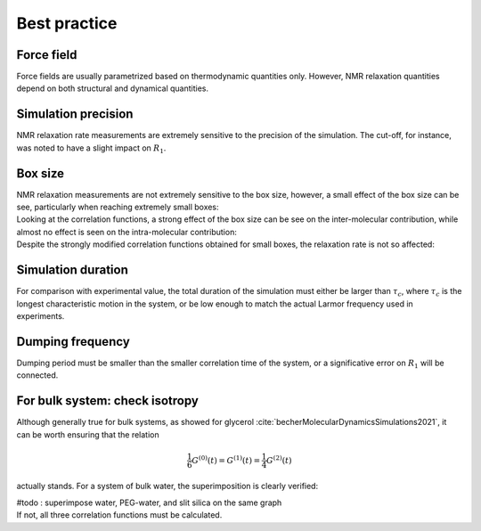 Best practice
=============

Force field
-----------

.. container:: justify

    Force fields are usually parametrized based on thermodynamic quantities only.
    However, NMR relaxation quantities depend on both structural and dynamical quantities. 

Simulation precision
--------------------

.. container:: justify

    NMR relaxation rate measurements are extremely sensitive to the precision of the
    simulation. The cut-off, for instance, was noted to have a slight impact
    on :math:`R_1`.

Box size
--------

.. container:: justify

    NMR relaxation measurements are not extremely sensitive to the box size, however,
    a small effect of the box size can be see, particularly when reaching extremely small boxes:

.. image:: ../figures/best-practices/size-effect-tau-R1-dark.png
    :class: only-dark
    :alt: NMR results obtained from the LAMMPS simulation of water

.. image:: ../figures/best-practices/size-effect-tau-R1-light.png
    :class: only-light
    :alt: NMR results obtained from the LAMMPS simulation of water

.. container:: justify

    Looking at the correlation functions, a strong effect of the box size can be 
    see on the inter-molecular contribution, while almost no effect is seen 
    on the intra-molecular contribution:

.. image:: ../figures/best-practices/size-effect-gij-dark.png
    :class: only-dark
    :alt: NMR results obtained from the LAMMPS simulation of water

.. image:: ../figures/best-practices/size-effect-gij-light.png
    :class: only-light
    :alt: NMR results obtained from the LAMMPS simulation of water

.. container:: justify

    Despite the strongly modified correlation functions obtained for small boxes,
    the relaxation rate is not so affected:

.. image:: ../figures/best-practices/size-effect-R1-dark.png
    :class: only-dark
    :alt: NMR results obtained from the LAMMPS simulation of water

.. image:: ../figures/best-practices/size-effect-R1-light.png
    :class: only-light
    :alt: NMR results obtained from the LAMMPS simulation of water

Simulation duration
-------------------

.. container:: justify

    For comparison with experimental value, the total duration of the simulation
    must either be larger than :math:`\tau_c`, where :math:`\tau_c` is the longest
    characteristic motion in the system, or be low enough to match the actual Larmor
    frequency used in experiments.

Dumping frequency
-----------------

.. container:: justify

    Dumping period must be smaller than the smaller correlation time of the system, or a 
    significative error on :math:`R_1` will be connected.

For bulk system: check isotropy
-------------------------------

.. container:: justify

    Although generally true for bulk systems, as showed for glycerol :cite:`becherMolecularDynamicsSimulations2021`,
    it can be worth ensuring that the relation

.. math::

    \frac{1}{6} G^{(0)} (t) = G^{(1)} (t) = \frac{1}{4} G^{(2)} (t) 

.. container:: justify

    actually stands. For a system of bulk water, the superimposition is clearly verified:

    #todo : superimpose water, PEG-water, and slit silica on the same graph

.. image:: ../figures/best-practices/proportionality-dark.png
    :class: only-dark
    :alt: NMR results obtained from the LAMMPS simulation of water

.. image:: ../figures/best-practices/proportionality-light.png
    :class: only-light
    :alt: NMR results obtained from the LAMMPS simulation of water

.. container:: justify

    If not, all three correlation functions must be calculated.
